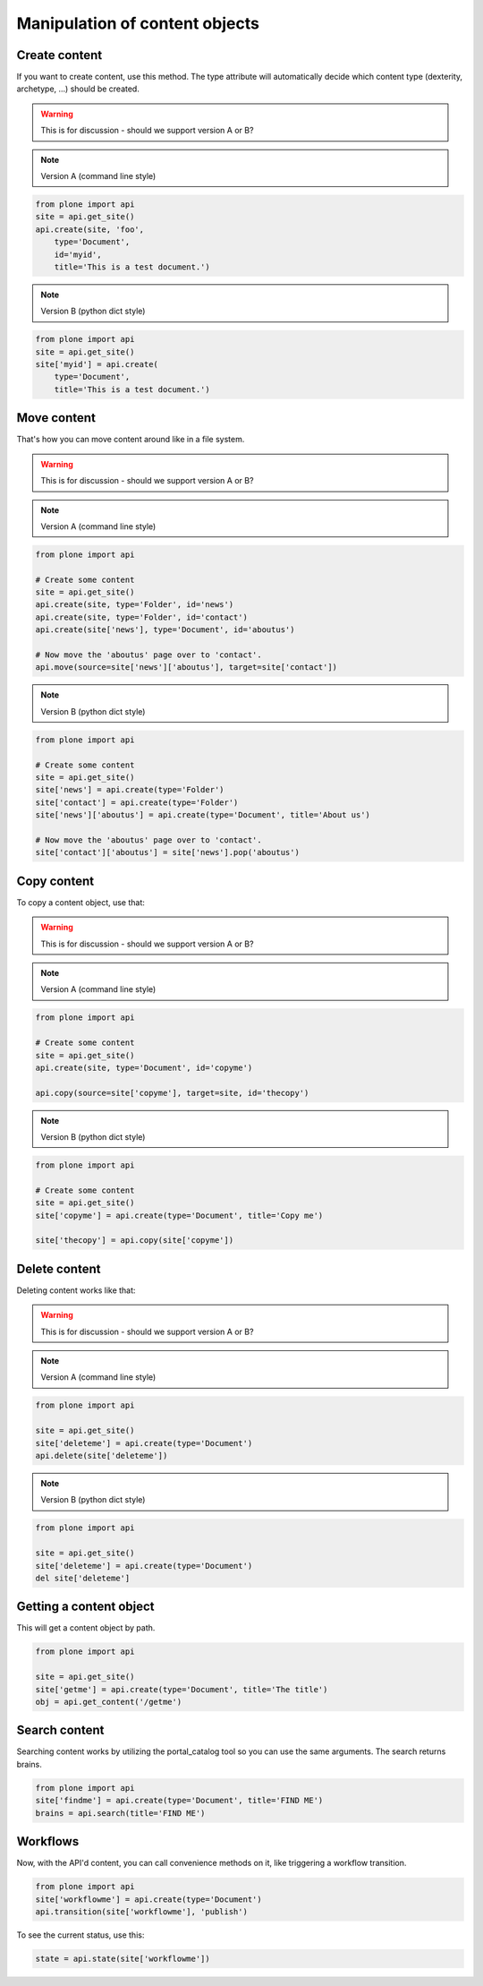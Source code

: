Manipulation of content objects
===============================

Create content
--------------

If you want to create content, use this method. The type attribute will
automatically decide which content type (dexterity, archetype, ...) should
be created.

.. warning ::

   This is for discussion - should we support version A or B?

.. note ::

   Version A (command line style)

.. code-block:: python

   from plone import api
   site = api.get_site()
   api.create(site, 'foo',
       type='Document',
       id='myid',
       title='This is a test document.')

.. note ::

   Version B (python dict style)

.. code-block:: python

   from plone import api
   site = api.get_site()
   site['myid'] = api.create(
       type='Document',
       title='This is a test document.')


.. invisible-code-block:: python

   self.assertEquals(site['myid'].Title(), 'This is a test document')


Move content
------------

That's how you can move content around like in a file system.

.. warning ::

   This is for discussion - should we support version A or B?

.. note ::

   Version A (command line style)

.. code-block:: python

   from plone import api

   # Create some content
   site = api.get_site()
   api.create(site, type='Folder', id='news')
   api.create(site, type='Folder', id='contact')
   api.create(site['news'], type='Document', id='aboutus')

   # Now move the 'aboutus' page over to 'contact'.
   api.move(source=site['news']['aboutus'], target=site['contact'])

.. note ::

   Version B (python dict style)

.. code-block:: python

   from plone import api

   # Create some content
   site = api.get_site()
   site['news'] = api.create(type='Folder')
   site['contact'] = api.create(type='Folder')
   site['news']['aboutus'] = api.create(type='Document', title='About us')

   # Now move the 'aboutus' page over to 'contact'.
   site['contact']['aboutus'] = site['news'].pop('aboutus')

.. invisible-code-block:: python

   self.assertLength(site['news'], 0)
   self.assertEquals(site['contact']['aboutus'].Title(), 'About us')


Copy content
------------

To copy a content object, use that:

.. warning ::

   This is for discussion - should we support version A or B?

.. note ::

   Version A (command line style)

.. code-block:: python

   from plone import api

   # Create some content
   site = api.get_site()
   api.create(site, type='Document', id='copyme')

   api.copy(source=site['copyme'], target=site, id='thecopy')

.. note ::

   Version B (python dict style)

.. code-block:: python

   from plone import api

   # Create some content
   site = api.get_site()
   site['copyme'] = api.create(type='Document', title='Copy me')

   site['thecopy'] = api.copy(site['copyme'])

.. invisible-code-block:: python

   self.assertEquals(site['copyme'].Title(), 'Copy me')
   self.assertEquals(site['thecopy'].Title(), 'Copy me')


Delete content
--------------

Deleting content works like that:

.. warning ::

   This is for discussion - should we support version A or B?

.. note ::

   Version A (command line style)

.. code-block:: python

   from plone import api

   site = api.get_site()
   site['deleteme'] = api.create(type='Document')
   api.delete(site['deleteme'])

.. note ::

   Version B (python dict style)

.. code-block:: python

   from plone import api

   site = api.get_site()
   site['deleteme'] = api.create(type='Document')
   del site['deleteme']

.. invisible-code-block:: python

   self.assertNone(site.get('deleteme'))


Getting a content object
------------------------

This will get a content object by path.

.. code-block:: python

   from plone import api

   site = api.get_site()
   site['getme'] = api.create(type='Document', title='The title')
   obj = api.get_content('/getme')

.. invisible-code-block:: python

   self.assertEquals(obj.Title(), "The title")


Search content
--------------

Searching content works by utilizing the portal_catalog tool so you can use
the same arguments.
The search returns brains.

.. code-block:: python

   from plone import api
   site['findme'] = api.create(type='Document', title='FIND ME')
   brains = api.search(title='FIND ME')

.. invisible-code-block:: python

   self.assertLength(brains, 1)
   self.assertEquals(brains.Title, 'FIND ME')


Workflows
---------

Now, with the API'd content, you can call convenience methods on it, like
triggering a workflow transition.

.. code-block:: python

   from plone import api
   site['workflowme'] = api.create(type='Document')
   api.transition(site['workflowme'], 'publish')

.. invisible-code-block:: python

   self.assertEquals(api.state(site['workflowme'], 'published')

To see the current status, use this:

.. code-block:: python

   state = api.state(site['workflowme'])


